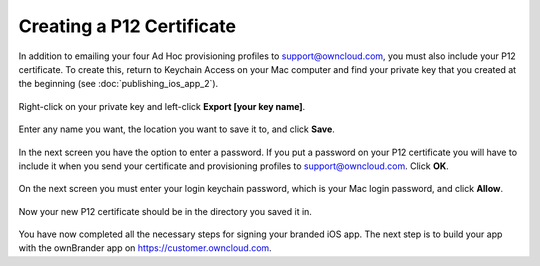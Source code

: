 ==========================
Creating a P12 Certificate
==========================

In addition to emailing your four Ad Hoc provisioning profiles to 
support@owncloud.com, you must also include your P12 certificate. To create 
this, return to Keychain Access on your Mac computer and find your private key 
that you created at the beginning (see 
:doc:`publishing_ios_app_2`). 

.. figure:: images/ios-p12.png
    
Right-click on your private key and left-click **Export [your key name]**.   

.. figure:: images/ios-p12-2.png
   
Enter any name you want, the location you want to save it to, and click 
**Save**.    
  
.. figure:: images/ios-p12-3.png
   
In the next screen you have the option to enter a password. If you put a 
password on your P12 certificate you will have to include it when you send your 
certificate and provisioning profiles to support@owncloud.com. Click **OK**.

.. figure:: images/ios-p12-4.png

On the next screen you must enter your login keychain password, which is your 
Mac login password, and click **Allow**.

.. figure:: images/ios-p12-5.png

Now your new P12 certificate should be in the directory you saved it in.

.. figure:: images/ios-p12-6.png

You have now completed all the necessary steps for signing your branded iOS 
app. The next step is to build your app with the ownBrander app on 
`<https://customer.owncloud.com>`_.  
